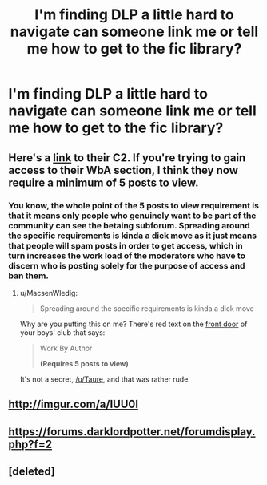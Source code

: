 #+TITLE: I'm finding DLP a little hard to navigate can someone link me or tell me how to get to the fic library?

* I'm finding DLP a little hard to navigate can someone link me or tell me how to get to the fic library?
:PROPERTIES:
:Author: PhillyFan22
:Score: 12
:DateUnix: 1475207626.0
:DateShort: 2016-Sep-30
:FlairText: Misc
:END:

** Here's a [[https://www.fanfiction.net/community/DLP-5-Starred-and-Featured-Authors/84507/][link]] to their C2. If you're trying to gain access to their WbA section, I think they now require a minimum of 5 posts to view.
:PROPERTIES:
:Author: MacsenWledig
:Score: 2
:DateUnix: 1475214576.0
:DateShort: 2016-Sep-30
:END:

*** You know, the whole point of the 5 posts to view requirement is that it means only people who genuinely want to be part of the community can see the betaing subforum. Spreading around the specific requirements is kinda a dick move as it just means that people will spam posts in order to get access, which in turn increases the work load of the moderators who have to discern who is posting solely for the purpose of access and ban them.
:PROPERTIES:
:Author: Taure
:Score: -3
:DateUnix: 1475328815.0
:DateShort: 2016-Oct-01
:END:

**** u/MacsenWledig:
#+begin_quote
  Spreading around the specific requirements is kinda a dick move
#+end_quote

Why are you putting this on me? There's red text on the [[https://forums.darklordpotter.net/][front door]] of your boys' club that says:

#+begin_quote
  Work By Author

  *(Requires 5 posts to view)*
#+end_quote

It's not a secret, [[/u/Taure]], and that was rather rude.
:PROPERTIES:
:Author: MacsenWledig
:Score: 13
:DateUnix: 1475359709.0
:DateShort: 2016-Oct-02
:END:


** [[http://imgur.com/a/IUU0I]]
:PROPERTIES:
:Author: Lord_Anarchy
:Score: 2
:DateUnix: 1475236868.0
:DateShort: 2016-Sep-30
:END:


** [[https://forums.darklordpotter.net/forumdisplay.php?f=2]]
:PROPERTIES:
:Author: Taure
:Score: 1
:DateUnix: 1475228906.0
:DateShort: 2016-Sep-30
:END:


** [deleted]
:PROPERTIES:
:Score: -2
:DateUnix: 1475245796.0
:DateShort: 2016-Sep-30
:END:
